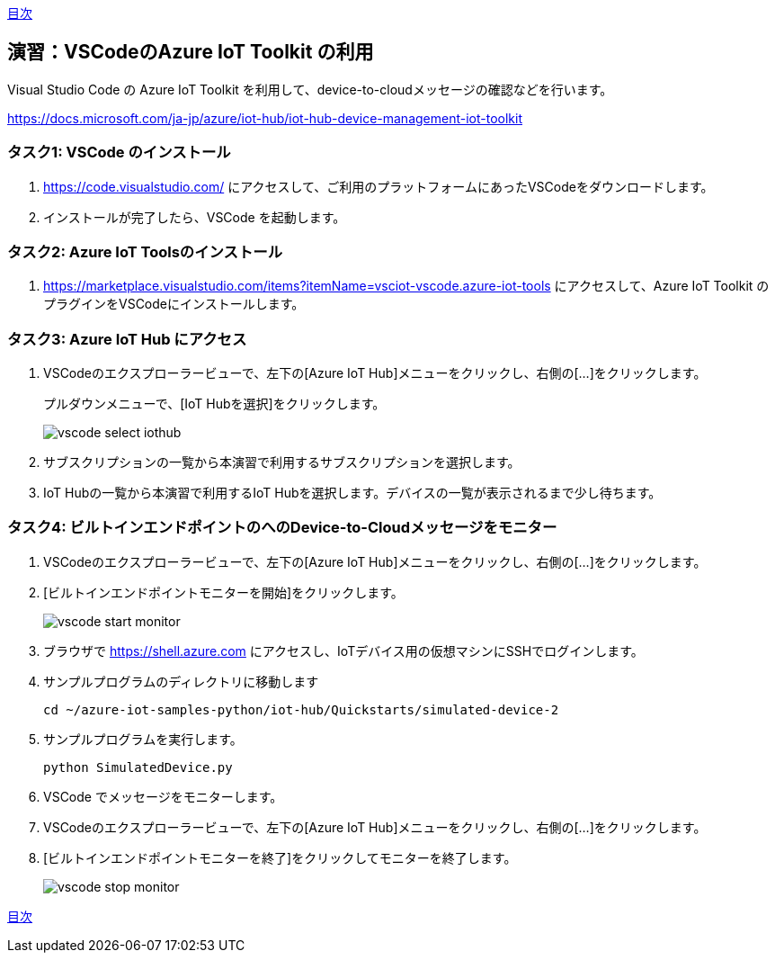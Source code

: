 link:agenda.adoc[目次]

## 演習：VSCodeのAzure IoT Toolkit の利用

Visual Studio Code の Azure IoT Toolkit を利用して、device-to-cloudメッセージの確認などを行います。

https://docs.microsoft.com/ja-jp/azure/iot-hub/iot-hub-device-management-iot-toolkit


### タスク1: VSCode のインストール

. https://code.visualstudio.com/ にアクセスして、ご利用のプラットフォームにあったVSCodeをダウンロードします。

. インストールが完了したら、VSCode を起動します。

### タスク2: Azure IoT Toolsのインストール

. https://marketplace.visualstudio.com/items?itemName=vsciot-vscode.azure-iot-tools にアクセスして、Azure IoT Toolkit のプラグインをVSCodeにインストールします。


### タスク3: Azure IoT Hub にアクセス

. VSCodeのエクスプローラービューで、左下の[Azure IoT Hub]メニューをクリックし、右側の[...]をクリックします。
+
プルダウンメニューで、[IoT Hubを選択]をクリックします。
+
image::images/vscode_select_iothub.png[]

. サブスクリプションの一覧から本演習で利用するサブスクリプションを選択します。

. IoT Hubの一覧から本演習で利用するIoT Hubを選択します。デバイスの一覧が表示されるまで少し待ちます。

### タスク4: ビルトインエンドポイントのへのDevice-to-Cloudメッセージをモニター

. VSCodeのエクスプローラービューで、左下の[Azure IoT Hub]メニューをクリックし、右側の[...]をクリックします。

. [ビルトインエンドポイントモニターを開始]をクリックします。
+
image::images/vscode_start_monitor.png[]

. ブラウザで https://shell.azure.com にアクセスし、IoTデバイス用の仮想マシンにSSHでログインします。

. サンプルプログラムのディレクトリに移動します
+
```
cd ~/azure-iot-samples-python/iot-hub/Quickstarts/simulated-device-2
```

. サンプルプログラムを実行します。
+
```
python SimulatedDevice.py
```

. VSCode でメッセージをモニターします。

. VSCodeのエクスプローラービューで、左下の[Azure IoT Hub]メニューをクリックし、右側の[...]をクリックします。

. [ビルトインエンドポイントモニターを終了]をクリックしてモニターを終了します。
+
image::images/vscode_stop_monitor.png[]


link:agenda.adoc[目次]
